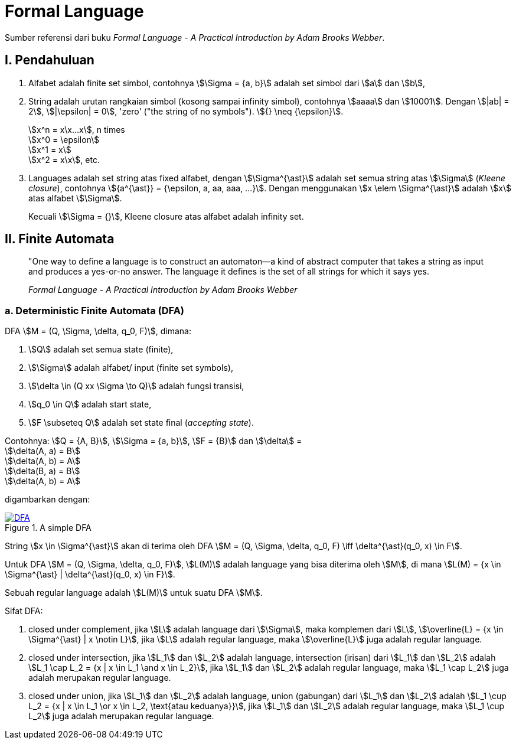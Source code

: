 = Formal Language
:page-category: article

Sumber referensi dari buku _Formal Language - A Practical Introduction by Adam
Brooks Webber_.

== I. Pendahuluan

. Alfabet adalah finite set simbol, contohnya stem:[\Sigma = {a, b}] adalah set
simbol dari stem:[a] dan stem:[b],

. String adalah urutan rangkaian simbol (kosong sampai infinity simbol),
contohnya stem:[aaaa] dan stem:[10001]. Dengan stem:[|ab| = 2], stem:[|\epsilon|
= 0], 'zero' ("the string of no symbols"). stem:[{} \neq {\epsilon}].
+
stem:[x^n = x\x...x], n times +
stem:[x^0 = \epsilon] +
stem:[x^1 = x] +
stem:[x^2 = x\x], etc.

. Languages adalah set string atas fixed alfabet, dengan stem:[\Sigma^{\ast}]
adalah set semua string atas stem:[\Sigma] (_Kleene closure_), contohnya
stem:[{a^{\ast}} = {\epsilon, a, aa, aaa, ...}]. Dengan menggunakan
stem:[x \elem \Sigma^{\ast}] adalah stem:[x] atas alfabet stem:[\Sigma].
+
Kecuali stem:[\Sigma = {}], Kleene closure atas alfabet adalah infinity set.

== II. Finite Automata

> "One way to define a language is to construct an automaton—a kind
> of abstract computer that takes a string as input and produces a
> yes-or-no answer. The language it defines is the set of all strings for
> which it says yes.
> 
> _Formal Language - A Practical Introduction by Adam Brooks Webber_

=== a. Deterministic Finite Automata (DFA)

DFA stem:[M = (Q, \Sigma, \delta, q_0, F)], dimana:

. stem:[Q] adalah set semua state (finite),
. stem:[\Sigma] adalah alfabet/ input (finite set symbols),
. stem:[\delta \in (Q xx \Sigma \to Q)] adalah fungsi transisi,
. stem:[q_0 \in Q] adalah start state,
. stem:[F \subseteq Q] adalah set state final (_accepting state_).

Contohnya: stem:[Q = {A, B}], stem:[\Sigma = {a, b}], stem:[F = {B}] dan
stem:[\delta] = +
stem:[\delta(A, a) = B] +
stem:[\delta(A, b) = A] +
stem:[\delta(B, a) = B] +
stem:[\delta(A, b) = A]

digambarkan dengan:

[#img-dfa] 
.A simple DFA
[link=/assets/img/Screenshot_20211204_211458.png]
image::/assets/img/Screenshot_20211204_211458.png[DFA]

String stem:[x \in \Sigma^{\ast}] akan di terima oleh DFA stem:[M = (Q, \Sigma,
\delta, q_0, F) \iff \delta^{\ast}(q_0, x) \in F].

Untuk DFA stem:[M = (Q, \Sigma, \delta, q_0, F)], stem:[L(M)] adalah language
yang bisa diterima oleh stem:[M], di mana stem:[L(M) = {x \in \Sigma^{\ast} |
\delta^{\ast}(q_0, x) \in F}].

Sebuah regular language adalah stem:[L(M)] untuk suatu DFA stem:[M].

Sifat DFA:

. closed under complement, jika stem:[L] adalah language dari stem:[\Sigma],
maka komplemen dari stem:[L], stem:[\overline{L} = {x \in \Sigma^{\ast} | x
\notin L}], jika stem:[L] adalah regular language, maka stem:[\overline{L}] juga
adalah regular language.

. closed under intersection, jika stem:[L_1] dan stem:[L_2] adalah language,
intersection (irisan) dari stem:[L_1] dan stem:[L_2] adalah stem:[L_1 \cap L_2
= {x | x \in L_1 \and x \in L_2}], jika stem:[L_1] dan stem:[L_2] adalah
regular language, maka stem:[L_1 \cap L_2] juga adalah merupakan regular
language.

. closed under union, jika stem:[L_1] dan stem:[L_2] adalah language,
union (gabungan) dari stem:[L_1] dan stem:[L_2] adalah stem:[L_1 \cup L_2
= {x | x \in L_1 \or x \in L_2, \text{atau keduanya}}], jika stem:[L_1] dan
stem:[L_2] adalah regular language, maka stem:[L_1 \cup L_2] juga adalah
merupakan regular language.